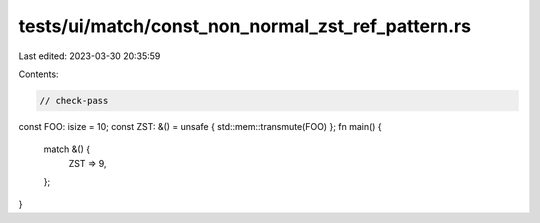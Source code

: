tests/ui/match/const_non_normal_zst_ref_pattern.rs
==================================================

Last edited: 2023-03-30 20:35:59

Contents:

.. code-block:: rs

    // check-pass

const FOO: isize = 10;
const ZST: &() = unsafe { std::mem::transmute(FOO) };
fn main() {
    match &() {
        ZST => 9,
    };
}


